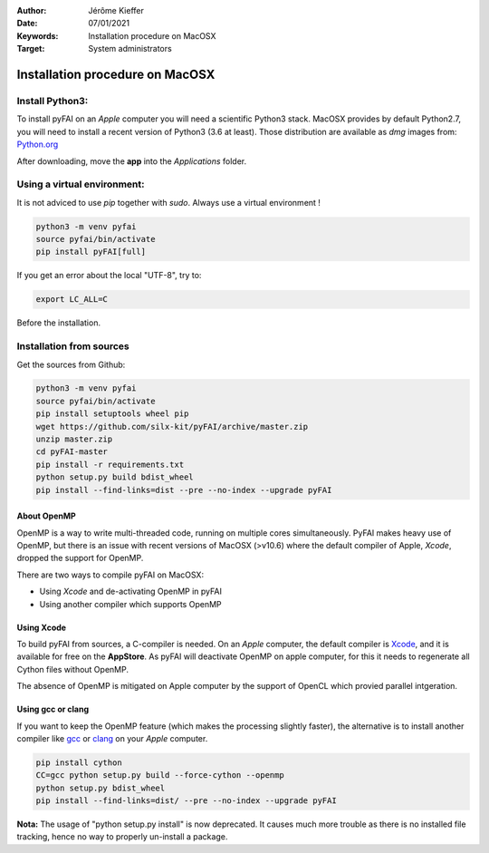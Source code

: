 :Author: Jérôme Kieffer
:Date: 07/01/2021
:Keywords: Installation procedure on MacOSX
:Target: System administrators

Installation procedure on MacOSX
================================

Install Python3:
----------------

To install pyFAI on an *Apple* computer you will need a scientific Python3 stack.
MacOSX provides by default Python2.7, you will need to install a recent version
of Python3 (3.6 at least).
Those distribution are available as *dmg* images from:
`Python.org <https://www.python.org/downloads/mac-osx/>`_

After downloading, move the **app** into the *Applications* folder. 

Using a virtual environment:
----------------------------

It is not adviced to use *pip* together with *sudo*. Always use a virtual environment !

.. code-block:: shell

	python3 -m venv pyfai
	source pyfai/bin/activate
	pip install pyFAI[full]

If you get an error about the local "UTF-8", try to:

.. code-block:: shell

   export LC_ALL=C

Before the installation.

Installation from sources
-------------------------

Get the sources from Github:

.. code-block:: shell

   python3 -m venv pyfai
   source pyfai/bin/activate
   pip install setuptools wheel pip
   wget https://github.com/silx-kit/pyFAI/archive/master.zip
   unzip master.zip
   cd pyFAI-master
   pip install -r requirements.txt
   python setup.py build bdist_wheel
   pip install --find-links=dist --pre --no-index --upgrade pyFAI


About OpenMP
............

OpenMP is a way to write multi-threaded code, running on multiple cores
simultaneously.
PyFAI makes heavy use of OpenMP, but there is an issue with recent versions of
MacOSX (>v10.6) where the default compiler of Apple, *Xcode*, dropped the
support for OpenMP.

There are two ways to compile pyFAI on MacOSX:

* Using *Xcode* and de-activating OpenMP in pyFAI
* Using another compiler which supports OpenMP

Using Xcode
...........

To build pyFAI from sources, a C-compiler is needed.
On an *Apple* computer, the default compiler is
`Xcode <https://developer.apple.com/xcode/>`_, and it is available for free on
the **AppStore**.
As pyFAI will deactivate OpenMP on apple computer, for this  
it needs to regenerate all Cython files without OpenMP.

The absence of OpenMP is mitigated on Apple computer by the support of OpenCL which provied parallel intgeration.

Using **gcc** or **clang**
..........................

If you want to keep the OpenMP feature (which makes the processing slightly faster),
the alternative is to install another compiler like `gcc <https://gcc.gnu.org/>`_
or `clang <http://clang.llvm.org/>`_ on your *Apple* computer.

.. code-block:: shell

    pip install cython
    CC=gcc python setup.py build --force-cython --openmp
    python setup.py bdist_wheel
    pip install --find-links=dist/ --pre --no-index --upgrade pyFAI


**Nota:** The usage of "python setup.py install" is now deprecated.
It causes much more trouble as there is no installed file tracking,
hence no way to properly un-install a package.
